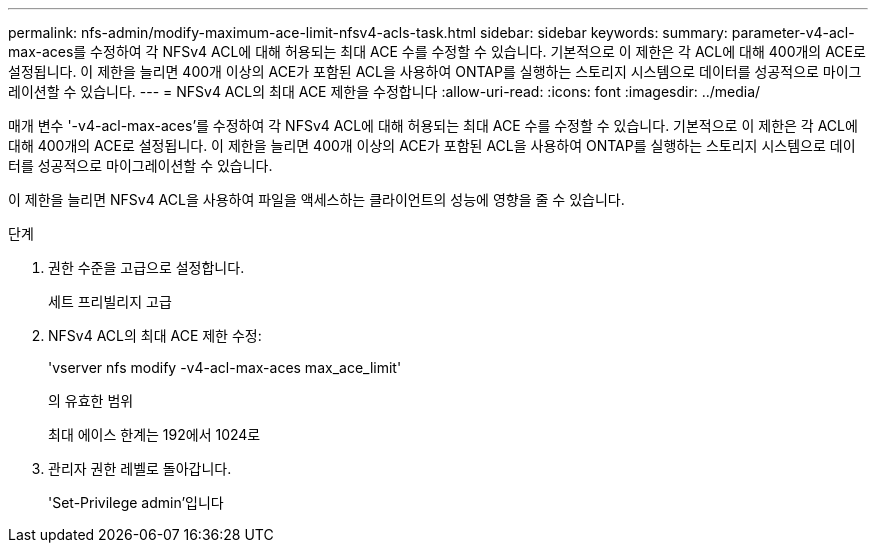 ---
permalink: nfs-admin/modify-maximum-ace-limit-nfsv4-acls-task.html 
sidebar: sidebar 
keywords:  
summary: parameter-v4-acl-max-aces를 수정하여 각 NFSv4 ACL에 대해 허용되는 최대 ACE 수를 수정할 수 있습니다. 기본적으로 이 제한은 각 ACL에 대해 400개의 ACE로 설정됩니다. 이 제한을 늘리면 400개 이상의 ACE가 포함된 ACL을 사용하여 ONTAP를 실행하는 스토리지 시스템으로 데이터를 성공적으로 마이그레이션할 수 있습니다. 
---
= NFSv4 ACL의 최대 ACE 제한을 수정합니다
:allow-uri-read: 
:icons: font
:imagesdir: ../media/


[role="lead"]
매개 변수 '-v4-acl-max-aces'를 수정하여 각 NFSv4 ACL에 대해 허용되는 최대 ACE 수를 수정할 수 있습니다. 기본적으로 이 제한은 각 ACL에 대해 400개의 ACE로 설정됩니다. 이 제한을 늘리면 400개 이상의 ACE가 포함된 ACL을 사용하여 ONTAP를 실행하는 스토리지 시스템으로 데이터를 성공적으로 마이그레이션할 수 있습니다.

이 제한을 늘리면 NFSv4 ACL을 사용하여 파일을 액세스하는 클라이언트의 성능에 영향을 줄 수 있습니다.

.단계
. 권한 수준을 고급으로 설정합니다.
+
세트 프리빌리지 고급

. NFSv4 ACL의 최대 ACE 제한 수정:
+
'vserver nfs modify -v4-acl-max-aces max_ace_limit'

+
의 유효한 범위

+
최대 에이스 한계는 192에서 1024로

. 관리자 권한 레벨로 돌아갑니다.
+
'Set-Privilege admin'입니다


